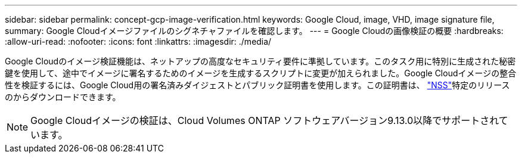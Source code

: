 ---
sidebar: sidebar 
permalink: concept-gcp-image-verification.html 
keywords: Google Cloud, image, VHD, image signature file, 
summary: Google Cloudイメージファイルのシグネチャファイルを確認します。 
---
= Google Cloudの画像検証の概要
:hardbreaks:
:allow-uri-read: 
:nofooter: 
:icons: font
:linkattrs: 
:imagesdir: ./media/


[role="lead"]
Google Cloudのイメージ検証機能は、ネットアップの高度なセキュリティ要件に準拠しています。このタスク用に特別に生成された秘密鍵を使用して、途中でイメージに署名するためのイメージを生成するスクリプトに変更が加えられました。Google Cloudイメージの整合性を検証するには、Google Cloud用の署名済みダイジェストとパブリック証明書を使用します。この証明書は、 https://mysupport.netapp.com/site/products/all/details/cloud-volumes-ontap/downloads-tab["NSS"^]特定のリリースのからダウンロードできます。


NOTE: Google Cloudイメージの検証は、Cloud Volumes ONTAP ソフトウェアバージョン9.13.0以降でサポートされています。
